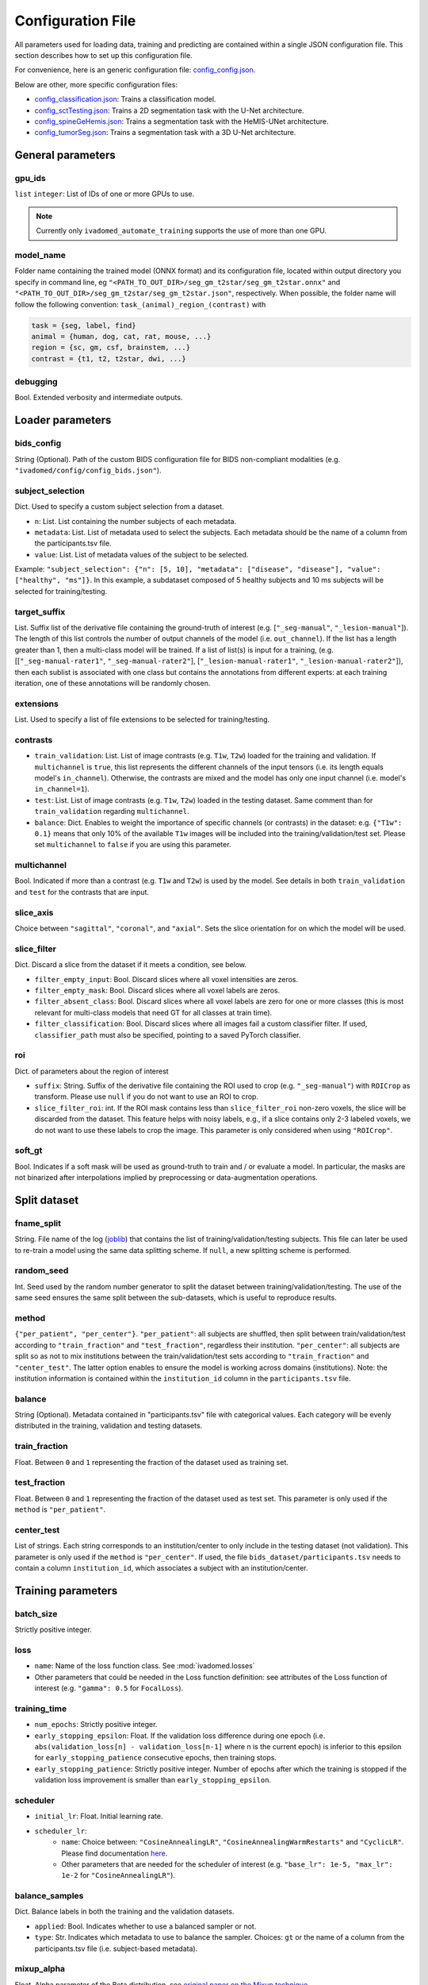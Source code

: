 Configuration File
==================

All parameters used for loading data, training and predicting are contained
within a single JSON configuration file. This section describes how to set up
this configuration file.

For convenience, here is an generic configuration file: `config\_config.json <https://raw.githubusercontent.com/ivadomed/ivadomed/master/ivadomed/config/config.json>`__.

Below are other, more specific configuration files:

- `config\_classification.json <https://raw.githubusercontent.com/ivadomed/ivadomed/master/ivadomed/config/config_classification.json>`__: Trains a classification model.

- `config\_sctTesting.json <https://raw.githubusercontent.com/ivadomed/ivadomed/master/ivadomed/config/config_sctTesting.json>`__: Trains a 2D segmentation task with the U-Net architecture.

- `config\_spineGeHemis.json <https://raw.githubusercontent.com/ivadomed/ivadomed/master/ivadomed/config/config_spineGeHemis.json>`__: Trains a segmentation task with the HeMIS-UNet architecture.

- `config\_tumorSeg.json <https://raw.githubusercontent.com/ivadomed/ivadomed/master/ivadomed/config/config_tumorSeg.json>`__: Trains a segmentation task with a 3D U-Net architecture.


General parameters
------------------

gpu_ids
^^^^^^^

``list`` ``integer``: List of IDs of one or more GPUs to use.

.. note::
    Currently only ``ivadomed_automate_training`` supports the use of more than one GPU.


model\_name
^^^^^^^^^^^^^^

Folder name containing the trained model (ONNX format) and its configuration
file, located within output directory you specify in command line, eg
``"<PATH_TO_OUT_DIR>/seg_gm_t2star/seg_gm_t2star.onnx"`` and
``"<PATH_TO_OUT_DIR>/seg_gm_t2star/seg_gm_t2star.json"``, respectively. When
possible, the folder name will follow the following convention:
``task_(animal)_region_(contrast)`` with

.. code-block:: sh

   task = {seg, label, find}
   animal = {human, dog, cat, rat, mouse, ...}
   region = {sc, gm, csf, brainstem, ...}
   contrast = {t1, t2, t2star, dwi, ...}

debugging
^^^^^^^^^

Bool. Extended verbosity and intermediate outputs.

Loader parameters
-----------------

bids\_config
^^^^^^^^^^^^

String (Optional). Path of the custom BIDS configuration file for BIDS non-compliant modalities
(e.g. ``"ivadomed/config/config_bids.json"``).

subject\_selection
^^^^^^^^^^^^^^^^^^

Dict.  Used to specify a custom subject selection from a dataset.

- ``n``: List. List containing the number subjects of each metadata.
- ``metadata``: List. List of metadata used to select the subjects. Each metadata
  should be the name of a column from the participants.tsv file.
- ``value``: List. List of metadata values of the subject to be selected.

Example: ``"subject_selection": {"n": [5, 10], "metadata": ["disease", "disease"], "value": ["healthy", "ms"]}``.
In this example, a subdataset composed of 5 healthy subjects and 10 ms subjects will be selected for training/testing.

target\_suffix
^^^^^^^^^^^^^^

List. Suffix list of the derivative file containing the ground-truth of
interest (e.g. [``"_seg-manual"``, ``"_lesion-manual"``]). The length of
this list controls the number of output channels of the model (i.e.
``out_channel``). If the list has a length greater than 1, then a
multi-class model will be trained. If a list of list(s) is input for a
training, (e.g. [[``"_seg-manual-rater1"``, ``"_seg-manual-rater2"``],
[``"_lesion-manual-rater1"``, ``"_lesion-manual-rater2"``]), then each
sublist is associated with one class but contains the annotations from
different experts: at each training iteration, one of these annotations
will be randomly chosen.

extensions
^^^^^^^^^^

List. Used to specify a list of file extensions to be selected for training/testing.

contrasts
^^^^^^^^^

-  ``train_validation``: List. List of image contrasts (e.g. ``T1w``,
   ``T2w``) loaded for the training and validation. If ``multichannel``
   is ``true``, this list represents the different channels of the input
   tensors (i.e. its length equals model's ``in_channel``). Otherwise,
   the contrasts are mixed and the model has only one input channel
   (i.e. model's ``in_channel=1``).
-  ``test``: List. List of image contrasts (e.g. ``T1w``, ``T2w``)
   loaded in the testing dataset. Same comment than for
   ``train_validation`` regarding ``multichannel``.
-  ``balance``: Dict. Enables to weight the importance of specific
   channels (or contrasts) in the dataset: e.g. ``{"T1w": 0.1}`` means
   that only 10% of the available ``T1w`` images will be included into
   the training/validation/test set. Please set ``multichannel`` to
   ``false`` if you are using this parameter.

multichannel
^^^^^^^^^^^^

Bool. Indicated if more than a contrast (e.g. ``T1w`` and ``T2w``) is
used by the model. See details in both ``train_validation`` and ``test``
for the contrasts that are input.

slice\_axis
^^^^^^^^^^^

Choice between ``"sagittal"``, ``"coronal"``, and ``"axial"``. Sets the
slice orientation for on which the model will be used.

slice\_filter
^^^^^^^^^^^^^

Dict. Discard a slice from the dataset if it meets a condition, see
below.

-  ``filter_empty_input``: Bool. Discard slices where all voxel
   intensities are zeros.
-  ``filter_empty_mask``: Bool. Discard slices
   where all voxel labels are zeros.
-  ``filter_absent_class``: Bool. Discard slices where all voxel
   labels are zero for one or more classes (this is most relevant for
   multi-class models that need GT for all classes at train time).
-  ``filter_classification``: Bool. Discard slices where all images fail
   a custom classifier filter. If used, ``classifier_path`` must also be
   specified, pointing to a saved PyTorch classifier.

roi
^^^

Dict. of parameters about the region of interest

-  ``suffix``: String. Suffix of the derivative file containing the ROI used to crop (e.g. ``"_seg-manual"``) with ``ROICrop`` as transform. Please use ``null`` if
   you do not want to use an ROI to crop.
-  ``slice_filter_roi``: int. If the ROI mask contains less than ``slice_filter_roi`` non-zero voxels,
   the slice will be discarded from the dataset. This feature helps with
   noisy labels, e.g., if a slice contains only 2-3 labeled voxels, we do
   not want to use these labels to crop the image. This parameter is only
   considered when using ``"ROICrop"``.

soft_gt
^^^^^^^^^^

Bool. Indicates if a soft mask will be used as ground-truth to train
and / or evaluate a model. In particular, the masks are not binarized
after interpolations implied by preprocessing or data-augmentation operations.


Split dataset
-------------

fname\_split
^^^^^^^^^^^^

String. File name of the log
(`joblib <https://joblib.readthedocs.io/en/latest/>`__) that contains
the list of training/validation/testing subjects. This file can later be
used to re-train a model using the same data splitting scheme. If
``null``, a new splitting scheme is performed.

random\_seed
^^^^^^^^^^^^

Int. Seed used by the random number generator to split the dataset
between training/validation/testing. The use of the same seed ensures
the same split between the sub-datasets, which is useful to reproduce
results.

method
^^^^^^

``{"per_patient", "per_center"}``. ``"per_patient"``: all subjects are
shuffled, then split between train/validation/test according to
``"train_fraction"`` and ``"test_fraction"``, regardless their
institution. ``"per_center"``: all subjects are split so as not to mix
institutions between the train/validation/test sets according to
``"train_fraction"`` and ``"center_test"``. The latter option enables to
ensure the model is working across domains (institutions). Note: the
institution information is contained within the ``institution_id``
column in the ``participants.tsv`` file.

balance
^^^^^^^
String (Optional). Metadata contained in "participants.tsv" file with
categorical values. Each category will be evenly distributed in the training,
validation and testing datasets.

train\_fraction
^^^^^^^^^^^^^^^

Float. Between ``0`` and ``1`` representing the fraction of the dataset
used as training set.

test\_fraction
^^^^^^^^^^^^^^

Float. Between ``0`` and ``1`` representing the fraction of the dataset
used as test set. This parameter is only used if the ``method`` is
``"per_patient"``.

center\_test
^^^^^^^^^^^^

List of strings. Each string corresponds to an institution/center to
only include in the testing dataset (not validation). This parameter is
only used if the ``method`` is ``"per_center"``. If used, the file
``bids_dataset/participants.tsv`` needs to contain a column
``institution_id``, which associates a subject with an
institution/center.

Training parameters
-------------------

batch\_size
^^^^^^^^^^^

Strictly positive integer.

loss
^^^^

- ``name``: Name of the loss function class. See :mod:`ivadomed.losses`
-  Other parameters that could be needed in the Loss function
   definition: see attributes of the Loss function of interest (e.g.
   ``"gamma": 0.5`` for ``FocalLoss``).

training\_time
^^^^^^^^^^^^^^

-  ``num_epochs``: Strictly positive integer.
-  ``early_stopping_epsilon``: Float. If the validation loss difference
   during one epoch (i.e.
   ``abs(validation_loss[n] - validation_loss[n-1]`` where n is the
   current epoch) is inferior to this epsilon for
   ``early_stopping_patience`` consecutive epochs, then training stops.
-  ``early_stopping_patience``: Strictly positive integer. Number of
   epochs after which the training is stopped if the validation loss
   improvement is smaller than ``early_stopping_epsilon``.

scheduler
^^^^^^^^^

-  ``initial_lr``: Float. Initial learning rate.
-  ``scheduler_lr``:
     * ``name``: Choice between: ``"CosineAnnealingLR"``,
       ``"CosineAnnealingWarmRestarts"`` and ``"CyclicLR"``. Please find
       documentation `here <https://pytorch.org/docs/stable/optim.html>`__.
     * Other parameters that are needed for the scheduler of interest (e.g.
       ``"base_lr": 1e-5, "max_lr": 1e-2`` for ``"CosineAnnealingLR"``).

balance\_samples
^^^^^^^^^^^^^^^^

Dict. Balance labels in both the training and the validation datasets.

- ``applied``: Bool. Indicates whether to use a balanced sampler or not.
- ``type``: Str. Indicates which metadata to use to balance the sampler.
  Choices: ``gt`` or  the name of a column from the participants.tsv file
  (i.e. subject-based metadata).

mixup\_alpha
^^^^^^^^^^^^

Float. Alpha parameter of the Beta distribution, see `original paper on
the Mixup technique <https://arxiv.org/abs/1710.09412>`__.

transfer\_learning
^^^^^^^^^^^^^^^^^^

-  ``retrain_model``: Filename of the pretrained model
   (``path/to/pretrained-model``). If ``null``, no transfer learning is
   performed and the network is trained from scratch.
-  ``retrain_fraction``: Float between 0. and 1. Controls the fraction
   of the pre-trained model that will be fine-tuned. For instance, if
   set to 0.5, the second half of the model will be fine-tuned while the
   first layers will be frozen.
-  ``reset``: boolean. if true, the weights of the layers that are not frozen
   are reset. If false, they are kept as loaded.

Architecture
------------

Architectures for both segmentation and classification are available and
described in the :ref:`architectures` section. If the selected
architecture is listed in the
`loader <https://github.com/ivadomed/ivadomed/blob/lr/fixing_documentation/ivadomed/loader/loader.py>`__ file, a
classification (not segmentation) task is run. In the case of a
classification task, the ground truth will correspond to a single label
value extracted from ``target``, instead being an array (the latter
being used for the segmentation task).

default\_model (Mandatory)
^^^^^^^^^^^^^^^^^^^^^^^^^^

Dictionary. Define the default model (``Unet``) and mandatory parameters that
are common to all available :ref:`architectures`. For custom architectures (see below),
the default parameters are merged with the parameters that are specific
to the tailored architecture.

- ``name``: ``Unet`` (default)
- ``dropout_rate``: Float (e.g. 0.4).
- ``batch_norm_momentum``: Float (e.g. 0.1).
- ``depth``: Strictly positive integer. Number of down-sampling operations. - ``relu`` (optional): Bool.
  Sets final activation to normalized ReLU (relu between 0 and 1), instead of sigmoid. Only available when `is_2D=True`.
- ``is_dim``: Indicates dimensionality of model (2D or 3D). If ``is_dim`` is ``False``, then parameters ``length_3D`` and
  ``stride_3D`` for 3D loader need to be specified (see :ref:`Modified3DUNet <Modified3DUNet>`).

FiLMedUnet (Optional)
^^^^^^^^^^^^^^^^^^^^^

-  ``applied``: Bool. Set to ``true`` to use this model.
-  ``metadata``: String. Choice between ``"mri_params"``,
   ``"contrasts"`` (i.e. image-based metadata) or the name of a column from the participants.tsv file (i.e. subject-based metadata). ``"mri_params"``: Vectors of
   ``[FlipAngle, EchoTime, RepetitionTime, Manufacturer]`` (defined in
   the json of each image) are input to the FiLM generator.
   ``"contrast"``: Image contrasts (according to
   ``config/contrast_dct.json``) are input to the FiLM generator.

HeMISUnet (Optional)
^^^^^^^^^^^^^^^^^^^^

-  ``applied``: Bool. Set to ``true`` to use this model.
-  ``missing_probability``: Float between 0 and 1. Initial probability
   of missing image contrasts as model's input (e.g. 0.25 results in a
   quarter of the image contrasts, i.e. channels, that will not been
   sent to the model for training).
-  ``missing_probability_growth``: Float. Controls missing probability
   growth at each epoch: at each epoch, the ``missing_probability`` is
   modified with the exponent ``missing_probability_growth``.

.. _Modified3DUNet:

Modified3DUNet (Optional)
^^^^^^^^^^^^^^^^^^^^^^^^^

-  ``length_3D``: (Int, Int, Int). Size of the 3D patches used as
   model's input tensors.
-  ``stride_3D``: [Int, Int, Int]. Voxels' shift over the input matrix
   to create patches. Ex: Stride of [1, 2, 3] will cause a patch
   translation of 1 voxel in the 1st dimension, 2 voxels in the 2nd
   dimension and 3 voxels in the 3rd dimension at every iteration until
   the whole input matrix is covered.
-  ``attention_unet`` (optional): Bool. Use attention gates in the Unet's decoder.
-  ``n_filters`` (optional): Int. Number of filters in the first convolution of the UNet. This number of filters will be doubled at each convolution.

Cascaded Architecture Features
------------------------------

object\_detection\_params (Optional)
^^^^^^^^^^^^^^^^^^^^^^^^^^^^^^^^^^^^

-  ``object_detection_path``: String. Path to object detection model and
   the configuration file. The folder, configuration file, and model need
   to have the same name (e.g. ``findcord_tumor/``,
   ``findcord_tumor/findcord_tumor.json``, and
   ``findcord_tumor/findcord_tumor.onnx``, respectively).
   The model's prediction will be used to generate bounding boxes.
-  ``safety_factor``: List. List of length 3 containing the factors to
   multiply each dimension of the bounding box. Ex: If the original
   bounding box has a size of 10x20x30 with a safety factor of [1.5,
   1.5, 1.5], the final dimensions of the bounding box will be 15x30x45
   with an unchanged center.

Transformations
---------------

Transformations applied during data augmentation. Transformations are
sorted in the order they are applied to the image samples. For each
transformation, the following parameters are customizable: -
``applied_to``: list betweem ``"im", "gt", "roi"``. If not specified,
then the transformation is applied to all loaded samples. Otherwise,
only applied to the specified types: eg ``["gt"]`` implies that this
transformation is only applied to the ground-truth data. -
``dataset_type``: list between ``"training", "validation", "testing"``.
If not specified, then the transformation is applied to the three
sub-datasets. Otherwise, only applied to the specified subdatasets: eg
``["testing"]`` implies that this transformation is only applied to the
testing sub-dataset.

Available transformations:
^^^^^^^^^^^^^^^^^^^^^^^^^^

-  ``NumpyToTensor``
-  ``CenterCrop2D`` (parameters: ``size``)
-  ``ROICrop2D`` (parameters: ``size``)
-  ``NormalizeInstance``
-  ``RandomAffine`` (parameters: ``degrees`` (Positive integer),
   ``translate`` (List of floats between 0. and 1.), ``scale`` (List of
   floats between 0. and 1.))
-  ``RandomShiftIntensity`` (parameters: ``shift_range``)
-  ``ElasticTransform`` (parameters: ``alpha_range``, ``sigma_range``,
   ``p``)
-  ``Resample`` (parameters: ``wspace``, ``hspace``, ``dspace``)
-  ``AdditionGaussianNoise`` (parameters: ``mean``, ``std``)
-  ``DilateGT`` (parameters: ``dilation_factor``) Float. Controls the
   number of iterations of ground-truth dilation depending on the size
   of each individual lesion, data augmentation of the training set. Use
   ``0`` to disable.
-  ``HistogramClipping`` (parameters: ``min_percentile``,
   ``max_percentile``)
-  ``Clahe`` (parameters: ``clip_limit``, ``kernel_size``)
-  ``RandomReverse``

.. _Uncertainty:

Uncertainty
___________

Uncertainty computation is performed if ``n_it>0`` and at least
``epistemic`` or ``aleatoric`` is ``true``. Note: both ``epistemic`` and
``aleatoric`` can be ``true``.

epistemic
^^^^^^^^^
Bool. Model-based uncertainty with `Monte Carlo Dropout <https://arxiv.org/abs/1506.02142>`__.

aleatoric
^^^^^^^^^
Bool. Image-based uncertainty with `test-time augmentation <https://doi.org/10.1016/j.neucom.2019.01.103>`__.

n_it
^^^^
Integer. Number of Monte Carlo iterations. Set to 0 for no uncertainty computation.

Postprocessing
--------------

binarize\_prediction
^^^^^^^^^^^^^^^^^^^^
Dict. Binarizes predictions according to the given threshold ``thr``. Predictions below the threshold become 0, and
predictions above or equal to threshold become 1.

- ``thr``: Float. Threshold is between 0 and 1. To use soft predictions
  (i.e. no binarisation, float between 0 and 1) for metric computation, indicate -1.

binarize\_maxpooling
^^^^^^^^^^^^^^^^^^^^
Dict. Binarize by setting to 1 the voxel having the maximum prediction across all classes. Useful for multiclass models.
No parameters required (i.e., {}).

fill\_holes
^^^^^^^^^^^
Dict. Fill holes in the predictions. No parameters required (i.e., {}).

keep\_largest
^^^^^^^^^^^^^
Dict. Keeps only the largest connected object in prediction. Only nearest neighbors are connected to the center,
diagonally-connected elements are not considered neighbors. No parameters required (i.e., {})

remove\_noise
^^^^^^^^^^^^^
Dict. Sets to zero prediction values strictly below the given threshold ``thr``.

- ``thr``: Float. Threshold is between 0 and 1. Threshold set to ``-1`` will not apply this postprocessing step.

remove\_small
^^^^^^^^^^^^^
Dict. Remove small objects from the prediction. An object is defined as a group of connected voxels. Only nearest
neighbors are connected to the center, diagonally-connected elements are not considered neighbors.

- ``unit``: String. Either "vox" for voxels or "mm3". Indicates the unit used to define the minimal object size.
- ``thr``: Int or list. Minimal object size. If a list of thresholds is chosen, the length should match the number of
  predicted classes.

threshold\_uncertainty
^^^^^^^^^^^^^^^^^^^^^^
Dict. Removes the most uncertain predictions (set to 0) according to a threshold ``thr`` using the uncertainty file with
the suffix ``suffix``. To apply this method, uncertainty needs to be evaluated on the predictions with the
:ref:`uncertainty <Uncertainty>` parameter.

- ``thr``: Float. Threshold is between 0 and 1. Threshold set to ``-1`` will not apply this postprocessing step.
- ``suffix``: String. Indicates the suffix of an uncertainty file. Choices: ``_unc-vox.nii.gz`` for voxel-wise
  uncertainty, ``_unc-avgUnc.nii.gz`` for structure-wise uncertainty derived from mean value of ``_unc-vox.nii.gz``
  within a given connected object, ``_unc-cv.nii.gz`` for structure-wise uncertainty derived from coefficient of
  variation, ``_unc-iou.nii.gz`` for structure-wise measure of uncertainty derived from the Intersection-over-Union of
  the predictions, or ``_soft.nii.gz`` to threshold on the average of Monte Carlo iterations.

Evaluation parameters
---------------------
Dict. Parameters to get object detection metrics (true positive and false detection rates), and this, for defined
object sizes.

targetSize
^^^^^^^^^^
- ``unit``: String. Either "vox" for voxels or "mm3". Indicates the unit used to define the target object sizes.
- ``thr``: List. Containing int values. These values will create several consecutive target size bins. For instance with a list of two values, we will have three target size bins: minimal size to first list
  element, first list element to second list element, and second list element to infinity.

overlap
^^^^^^^
- ``unit``: String. Either "vox" for voxels or "mm3". Indicates the unit used to define the overlap.
- ``thr``: Int. Minimal object size overlapping to be considered a TP, FP, or FN.


Examples
--------

Examples of configuration files: `config\_config.json <ivadomed/config/config.json>`__.

In particular:

- `config\_classification.json <ivadomed/config/config_classification.json>`__. Is dedicated to classification task.

- `config\_sctTesting.json <ivadomed/config/config_sctTesting.json>`__. Is a user case of 2D segmentation using a U-Net model.

- `config\_spineGeHemis.json <ivadomed/config/config_spineGeHemis.json>`__. Shows how to use the HeMIS-UNet.

- `config\_tumorSeg.json <ivadomed/config/config_tumorSeg.json>`__. Runs a 3D segmentation using a 3D UNet.
